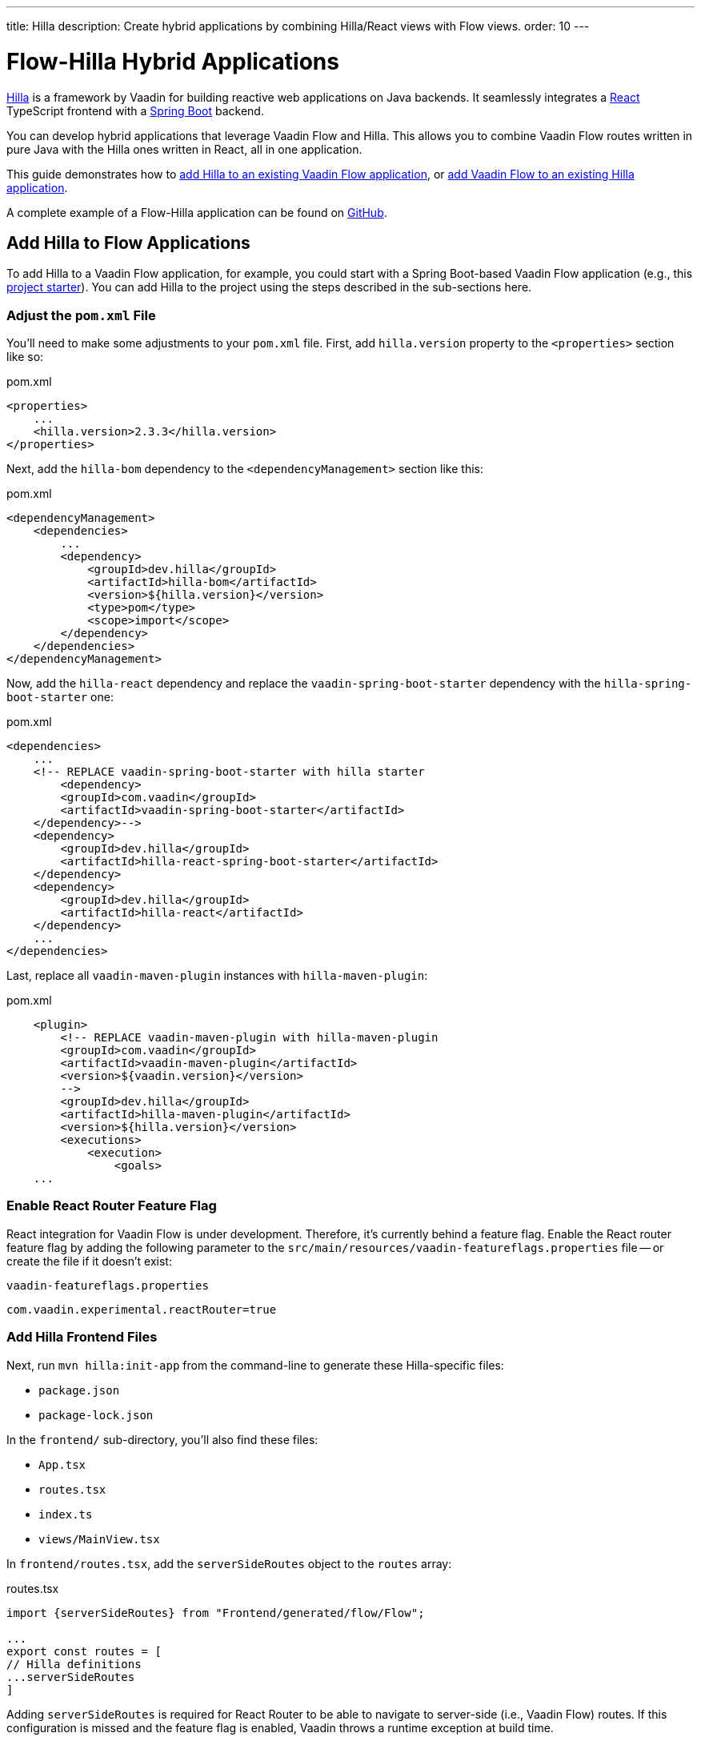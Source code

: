 ---
title: Hilla
description: Create hybrid applications by combining Hilla/React views with Flow views.
order: 10
---


[role="since:com.vaadin:vaadin@V24.3"]
= Flow-Hilla Hybrid Applications

https://hilla.dev/docs/react[Hilla] is a framework by Vaadin for building reactive web applications on Java backends. It seamlessly integrates a https://reactjs.org/[React] TypeScript frontend with a https://spring.io/projects/spring-boot[Spring Boot] backend.

You can develop hybrid applications that leverage Vaadin Flow and Hilla. This allows you to combine Vaadin Flow routes written in pure Java with the Hilla ones written in React, all in one application.

This guide demonstrates how to <<#add-hilla-to-vaadin-flow-applications, add Hilla to an existing Vaadin Flow application>>, or <<#add-vaadin-flow-to-hilla-applications, add Vaadin Flow to an existing Hilla application>>.

A complete example of a Flow-Hilla application can be found on https://github.com/vaadin/flow-hilla-hybrid-example[GitHub].

== Add Hilla to Flow Applications

To add Hilla to a Vaadin Flow application, for example, you could start with a Spring Boot-based Vaadin Flow application (e.g., this https://github.com/vaadin/skeleton-starter-flow-spring[project starter]). You can add Hilla to the project using the steps described in the sub-sections here.


=== Adjust the `pom.xml` File

You'll need to make some adjustments to your [filename]`pom.xml` file. First, add `hilla.version` property to the `<properties>` section like so:

.pom.xml
[source,xml]
----
<properties>
    ...
    <hilla.version>2.3.3</hilla.version>
</properties>
----

Next, add the `hilla-bom` dependency to the `<dependencyManagement>` section like this:

.pom.xml
[source,xml]
----
<dependencyManagement>
    <dependencies>
        ...
        <dependency>
            <groupId>dev.hilla</groupId>
            <artifactId>hilla-bom</artifactId>
            <version>${hilla.version}</version>
            <type>pom</type>
            <scope>import</scope>
        </dependency>
    </dependencies>
</dependencyManagement>
----

Now, add the `hilla-react` dependency and replace the `vaadin-spring-boot-starter` dependency with the `hilla-spring-boot-starter` one:

.pom.xml
[source,xml]
----
<dependencies>
    ...
    <!-- REPLACE vaadin-spring-boot-starter with hilla starter
        <dependency>
        <groupId>com.vaadin</groupId>
        <artifactId>vaadin-spring-boot-starter</artifactId>
    </dependency>-->
    <dependency>
        <groupId>dev.hilla</groupId>
        <artifactId>hilla-react-spring-boot-starter</artifactId>
    </dependency>
    <dependency>
        <groupId>dev.hilla</groupId>
        <artifactId>hilla-react</artifactId>
    </dependency>
    ...
</dependencies>
----

Last, replace all `vaadin-maven-plugin` instances with `hilla-maven-plugin`:

.pom.xml
[source,xml]
----
    <plugin>
        <!-- REPLACE vaadin-maven-plugin with hilla-maven-plugin
        <groupId>com.vaadin</groupId>
        <artifactId>vaadin-maven-plugin</artifactId>
        <version>${vaadin.version}</version>
        -->
        <groupId>dev.hilla</groupId>
        <artifactId>hilla-maven-plugin</artifactId>
        <version>${hilla.version}</version>
        <executions>
            <execution>
                <goals>
    ...
----


=== Enable React Router Feature Flag

React integration for Vaadin Flow is under development. Therefore, it's currently behind a feature flag. Enable the React router feature flag by adding the following parameter to the [filename]`src/main/resources/vaadin-featureflags.properties` file -- or create the file if it doesn't exist:

.`vaadin-featureflags.properties`
[source,properties]
----
com.vaadin.experimental.reactRouter=true
----


=== Add Hilla Frontend Files

Next, run `mvn hilla:init-app` from the command-line to generate these Hilla-specific files:

-  `package.json`
-  `package-lock.json`

In the `frontend/` sub-directory, you'll also find these files:

- `App.tsx`
- `routes.tsx`
- `index.ts`
- `views/MainView.tsx`

In `frontend/routes.tsx`, add the `serverSideRoutes` object to the `routes` array:

.routes.tsx
[source,tsx]
----
import {serverSideRoutes} from "Frontend/generated/flow/Flow";

...
export const routes = [
// Hilla definitions
...serverSideRoutes
]
----

Adding `serverSideRoutes` is required for React Router to be able to navigate to server-side (i.e., Vaadin Flow) routes. If this configuration is missed and the feature flag is enabled, Vaadin throws a runtime exception at build time.


=== Run the Application

Run the application using `mvn spring-boot:run` and open `http://localhost:8080` in your browser.


== Add Flow to Hilla Applications

Alternatively, if you already have a Hilla application, you can add Vaadin Flow to it. For example, starting from this Hilla https://github.com/vaadin/skeleton-starter-hilla-react[project starter]), you can add Vaadin Flow to the project using the steps in the sub-sections that follow.


=== Adjust the `pom.xml` File

Open your [filename]`pom.xml` file and add the necessary dependencies for Vaadin Flow:

.pom.xml
[source,xml]
----
<properties>
    <java.version>17</java.version>
    <vaadin.version>24.3.0</vaadin.version>
    ...
</properties>

<dependencyManagement>
    <dependencies>
        <dependency>
            <groupId>com.vaadin</groupId>
            <artifactId>vaadin-bom</artifactId>
            <version>${vaadin.version}</version>
            <type>pom</type>
            <scope>import</scope>
        </dependency>
        <dependency>
            <groupId>dev.hilla</groupId>
            <artifactId>hilla-bom</artifactId>
            <version>${hilla.version}</version>
            <type>pom</type>
            <scope>import</scope>
        </dependency>
        <!-- Other pom imports -->
    </dependencies>
</dependencyManagement>
----

Then add the `vaadin-core` or `vaadin` dependency:

.Vaadin dependency
[source,xml]
----
<dependency>
    <groupId>com.vaadin</groupId>
    <!-- Replace artifactId with vaadin-core to use only free components -->
    <artifactId>vaadin</artifactId>
</dependency>
----


=== Enable Feature Flag

Enable the React router feature flag by adding the following parameter to [filename]`src/main/resources/vaadin-featureflags.properties`:

.`vaadin-featureflags.properties`
[source,properties]
----
com.vaadin.experimental.reactRouter=true
----


=== Add Server-Side Routes Target

In the [filename]`frontend/routes.tsx` file, import and include the `serverSideRoutes` object:

.routes.tsx
[source,javascript]
----
import {serverSideRoutes} from "Frontend/generated/flow/Flow";

// ...
export const routes = [
    // Hilla routes definitions
    ...serverSideRoutes
]
----

.Routes Example on Base of https://github.com/vaadin/hilla-crm-tutorial/blob/v2/frontend/routes.tsx[Hilla Customer Relationship Management (CRM) Tutorial]
[source,javascript]
----
import { serverSideRoutes } from "Frontend/generated/flow/Flow";
import MainLayout from 'Frontend/views/MainLayout';
import ContactsView from 'Frontend/views/ContactsView';
import AboutView from 'Frontend/views/AboutView';
import { RouteObject } from 'react-router-dom';

export const routes: RouteObject[] = [
    {
        element: <MainLayout />,
        handle: { title: 'Hilla CRM' },
        children: [
            { path: '/', element: <ContactsView />, handle: { title: 'Contacts' } },
            { path: '/about', element: <AboutView />, handle: { title: 'About' } },
            ...serverSideRoutes
        ],
    },
];
----

Adding `serverSideRoutes` is required for React Router to be able to navigate to server-side (i.e., Vaadin Flow) routes. If this configuration is missed and the feature flag is enabled, Vaadin throws a runtime exception in build time.

.Route Configuration & React Dependencies
[NOTE]
Vaadin creates [filename]`frontend/App.tsx` and [filename]`frontend/routes.tsx` files if they're missing, as well as the internal [filename]`Frontend/generated/flow/Flow.tsx` file. Also, React dependencies -- such as `react`, `react-dom` and `react-router-dom` -- are added to the [filename]`package.json` file and installed.


[discussion-id]`9da82521-5074-42b6-82a5-88fc207987d0`

++++
<style>
[class^=PageHeader-module-descriptionContainer] {display: none;}
</style>
++++
